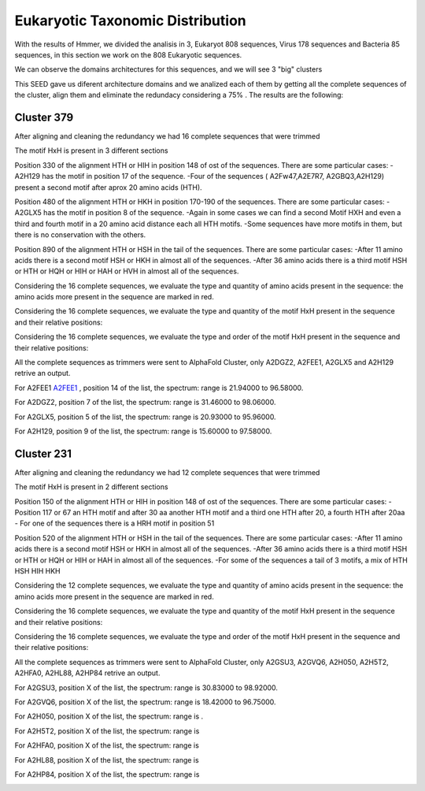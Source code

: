 Eukaryotic Taxonomic Distribution
=================================


.. image:: /images/taxonomic.png

With the results of Hmmer, we divided the analisis in 3, Eukaryot 808 sequences, Virus 178 sequences and Bacteria 85 sequences, in this section we work on the 808 Eukaryotic sequences.

.. image:: /images/eukaryot.png

We can observe the domains architectures for this sequences, and we will see 3 "big" clusters

.. image:: /images/domainseuka.png


This SEED gave us diferent architecture domains and we analized each of them by getting all the complete sequences of the cluster, align them and eliminate the redundacy considering a 75% .
The results are the following:

Cluster 379
-----------
After aligning and cleaning the redundancy we had 16 complete sequences that were trimmed 

.. image:: /images/RightPartali379.png

.. image:: /images/LeftPartali379.png

The motif HxH is present in 3 different sections

Position 330 of the alignment HTH or HIH in position 148 of ost of the sequences. 
There are some particular cases:
-A2H129 has the motif in position 17 of the sequence.
-Four of the sequences ( A2Fw47,A2E7R7, A2GBQ3,A2H129) present a second motif after aprox 20 amino acids (HTH).


.. image:: /images/pos330HxH_379.png

Position 480 of the alignment HTH or HKH in position 170-190 of the sequences. 
There are some particular cases:
-A2GLX5 has the motif in position 8 of the sequence.
-Again in some cases we can find a second Motif HXH and even a third and fourth motif in a 20 amino acid distance each all HTH motifs.
-Some sequences have more motifs in them, but there is no conservation with the others.

.. image:: /images/Pos480HxH379.png

Position 890 of the alignment HTH or HSH in the tail of the sequences. 
There are some particular cases:
-After 11 amino acids there is a second motif HSH or HKH in almost all of the sequences.
-After 36 amino acids there is a third motif HSH or HTH or HQH or HIH or HAH or HVH in almost all of the sequences.

.. image:: /images/Pos820HxH379.png

Considering the 16 complete sequences, we evaluate the type and quantity of amino acids present in the sequence: the amino acids more present in the sequence are marked in red.

.. image:: /images/379aa.png

Considering the 16 complete sequences, we evaluate the type and quantity of the motif HxH present in the sequence and their relative positions: 

.. image:: /images/379motiv.png


Considering the 16 complete sequences, we evaluate the type and order of the motif HxH present in the sequence and their relative positions: 

.. image:: /images/379motifPosition.png

.. image:: /images/375motiforder.png

All the complete sequences as trimmers were sent to AlphaFold Cluster, only A2DGZ2, A2FEE1, A2GLX5 and A2H129 retrive an output.

For A2FEE1 `A2FEE1 <https://www.ebi.ac.uk/interpro/entry/pfam/PF00880/>`_ , position 14 of the list, the spectrum: range is 21.94000 to 96.58000.

.. image:: /images/A2FEE1_sumary.png

.. image:: /images/A2FEE1_trimerbfactor.png

.. image:: /images/A2FEE1_trimer.png 


For A2DGZ2, position 7 of the list, the spectrum: range is 31.46000 to 98.06000.

.. image:: /images/A2DGZ2_sumary.png

.. image:: /images/A2DGZ2_trimerbfactor.png

.. image:: /images/A2DGZ2_trimer.png 

For A2GLX5, position 5 of the list, the spectrum: range is  20.93000 to 95.96000.

.. image:: /images/A2GLX5_sumary.png

.. image:: /images/A2GLX5_trimerbfactor.png

.. image:: /images/A2GLX5_trimer.png 

For A2H129, position 9 of the list, the spectrum: range is 15.60000 to 97.58000.

.. image:: /images/A2H129_sumary.png

.. image:: /images/A2H129_trimerbfactor.png

.. image:: /images/A2H129_trimer.png 


Cluster 231
-----------

After aligning and cleaning the redundancy we had 12 complete sequences that were trimmed 

.. image:: /images/ali231.png

The motif HxH is present in 2 different sections

Position 150 of the alignment HTH or HIH in position 148 of ost of the sequences. 
There are some particular cases:
- Position 117 or 67 an HTH motif and after 30 aa another HTH motif and a third one HTH after 20, a fourth HTH after 20aa
- For one of the sequences there is a HRH motif in position 51


.. image:: /images/Pos150HxH231.png

Position 520 of the alignment HTH or HSH in the tail of the sequences. 
There are some particular cases:
-After 11 amino acids there is a second motif HSH or HKH in almost all of the sequences.
-After 36 amino acids there is a third motif HSH or HTH or HQH or HIH or HAH  in almost all of the sequences.
-For some of the sequences a tail of 3 motifs, a mix of HTH HSH HIH HKH

.. image:: /images/Pos520HxH231.png

Considering the 12 complete sequences, we evaluate the type and quantity of amino acids present in the sequence: the amino acids more present in the sequence are marked in red.

.. image:: /images/231aa.png

Considering the 16 complete sequences, we evaluate the type and quantity of the motif HxH present in the sequence and their relative positions: 

.. image:: /images/231motif.png


Considering the 16 complete sequences, we evaluate the type and order of the motif HxH present in the sequence and their relative positions: 

.. image:: /images/231motifPosition.png

.. image:: /images/231motiforder.png

All the complete sequences as trimmers were sent to AlphaFold Cluster, only A2GSU3, A2GVQ6, A2H050, A2H5T2, A2HFA0, A2HL88, A2HP84 retrive an output.


For A2GSU3, position X of the list, the spectrum: range is 30.83000 to 98.92000.

.. image:: /images/A2GSU3_sumary.png

.. image:: /images/A2GSU3_trimerbfactor.png

.. image:: /images/A2GSU3_trimer.png 

For A2GVQ6, position X of the list, the spectrum: range is 18.42000 to 96.75000.

.. image:: /images/A2GVQ6_sumary.png

.. image:: /images/A2GVQ6_trimerbfactor.png

.. image:: /images/A2GVQ6_trimer.png 

For A2H050, position X of the list, the spectrum: range is  .

.. image:: /images/A2H050sumary.png

.. image:: /images/A2H050_trimerbfactor.png

.. image:: /images/A2H050_trimer.png 

For A2H5T2, position X of the list, the spectrum: range is 

.. image:: /images/A2H5T2_sumary.png

.. image:: /images/A2H5T2_trimerbfactor.png

.. image:: /images/A2H5T2_trimer.png 

For A2HFA0, position X of the list, the spectrum: range is  

.. image:: /images/A2HFA0_sumary.png

.. image:: /images/A2HFA0_trimerbfactor.png

.. image:: /images/A2HFA0_trimer.png 

For A2HL88, position X of the list, the spectrum: range is  

.. image:: /images/A2HL88_sumary.png

.. image:: /images/A2HL88_trimerbfactor.png

.. image:: /images/A2HL88_trimer.png 

For A2HP84, position X of the list, the spectrum: range is  

.. image:: /images/A2HP84_sumary.png

.. image:: /images/A2HP84_trimerbfactor.png

.. image:: /images/A2HP84_trimer.png 
